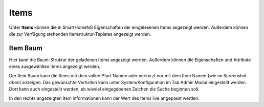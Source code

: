
.. index:: Items

=====
Items
=====

Unter **Items** können die in SmartHomeNG Eigenschaften der eingelesenen Items angezeigt werden. Außerdem können die zur
Verfügung stehenden Itemstruktur-Teplates angezeigt werden.


.. index:: Itemtree
.. index:: Items; Itemtree
.. index:: Items; Item Baum

Item Baum
=========

Hier kann die Baum-Struktur der geladenen Items angezeigt werden. Außerdem können die Eigenschaften und Attribute eines
ausgewählten Items angezeigt werden.

.. image:: assets/items-itemtree.jpg
   :class: screenshot

Der Item Baum kann die Items mit dem vollen Pfad-Namen oder verkürzt nur mit dem Item Namen (wie im Screenshot oben)
anzeigen. Das gewünschte Verhalten kann unter System/Konfiguration im Tab Admin Modul eingestellt werden. Dort kann
auch eingestellt werden, ab wieviel eingegebenen Zeichen die Suche beginnen soll.

In den rechts angezeigten Item Informationen kann der Wert des Items live angepasst werden.


.. index:: Struktur Templates
.. index:: Items; Struktur Templates

